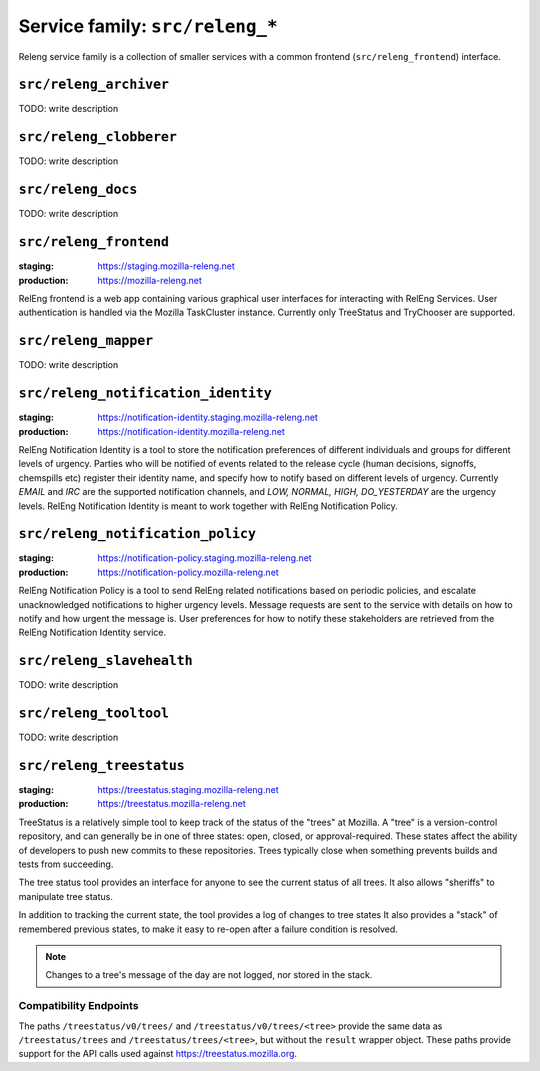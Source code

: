 .. _services-releng:

Service family: ``src/releng_*``
================================

Releng service family is a collection of smaller services with a common
frontend (``src/releng_frontend``) interface.


.. _releng_archiver:

``src/releng_archiver``
-----------------------

TODO: write description


.. _releng_clobberer:

``src/releng_clobberer``
------------------------

TODO: write description


.. _releng_docs:

``src/releng_docs``
-------------------

TODO: write description


.. _releng_frontend:

``src/releng_frontend``
-----------------------

:staging: https://staging.mozilla-releng.net
:production: https://mozilla-releng.net

RelEng frontend is a web app containing various graphical user interfaces for interacting with RelEng Services.
User authentication is handled via the Mozilla TaskCluster instance. Currently only TreeStatus and TryChooser are
supported.


.. _releng_mapper:

``src/releng_mapper``
---------------------

TODO: write description


.. _releng_notification_identity:

``src/releng_notification_identity``
------------------------------------

:staging: https://notification-identity.staging.mozilla-releng.net
:production: https://notification-identity.mozilla-releng.net

RelEng Notification Identity is a tool to store the notification preferences of different individuals and groups for
different levels of urgency. Parties who will be notified of events related to the release cycle (human decisions,
signoffs, chemspills etc) register their identity name, and specify how to notify based on different levels of urgency.
Currently *EMAIL* and *IRC* are the supported notification channels, and *LOW, NORMAL, HIGH, DO_YESTERDAY* are the
urgency levels. RelEng Notification Identity is meant to work together with RelEng Notification Policy.

.. _releng_notification_policy:

``src/releng_notification_policy``
----------------------------------

:staging: https://notification-policy.staging.mozilla-releng.net
:production: https://notification-policy.mozilla-releng.net

RelEng Notification Policy is a tool to send RelEng related notifications based on periodic policies, and escalate
unacknowledged notifications to higher urgency levels. Message requests are sent to the service with details on how to
notify and how urgent the message is. User preferences for how to notify these stakeholders are retrieved from the
RelEng Notification Identity service.


.. _releng_slavehealth:

``src/releng_slavehealth``
--------------------------

TODO: write description


.. _releng_tooltool:

``src/releng_tooltool``
-----------------------

TODO: write description


.. _releng_treestatus:

``src/releng_treestatus``
-------------------------


:staging: https://treestatus.staging.mozilla-releng.net
:production: https://treestatus.mozilla-releng.net


TreeStatus is a relatively simple tool to keep track of the status of the
"trees" at Mozilla.  A "tree" is a version-control repository, and can
generally be in one of three states: open, closed, or approval-required. These
states affect the ability of developers to push new commits to these
repositories. Trees typically close when something prevents builds and tests
from succeeding.

The tree status tool provides an interface for anyone to see the current status
of all trees. It also allows "sheriffs" to manipulate tree status.

In addition to tracking the current state, the tool provides a log of changes
to tree states It also provides a "stack" of remembered previous states, to
make it easy to re-open after a failure condition is resolved.

.. note::

    Changes to a tree's message of the day are not logged, nor stored in the
    stack.


Compatibility Endpoints
^^^^^^^^^^^^^^^^^^^^^^^

The paths ``/treestatus/v0/trees/`` and ``/treestatus/v0/trees/<tree>`` provide
the same data as ``/treestatus/trees`` and ``/treestatus/trees/<tree>``, but
without the ``result`` wrapper object.  These paths provide support for the API
calls used against https://treestatus.mozilla.org.
